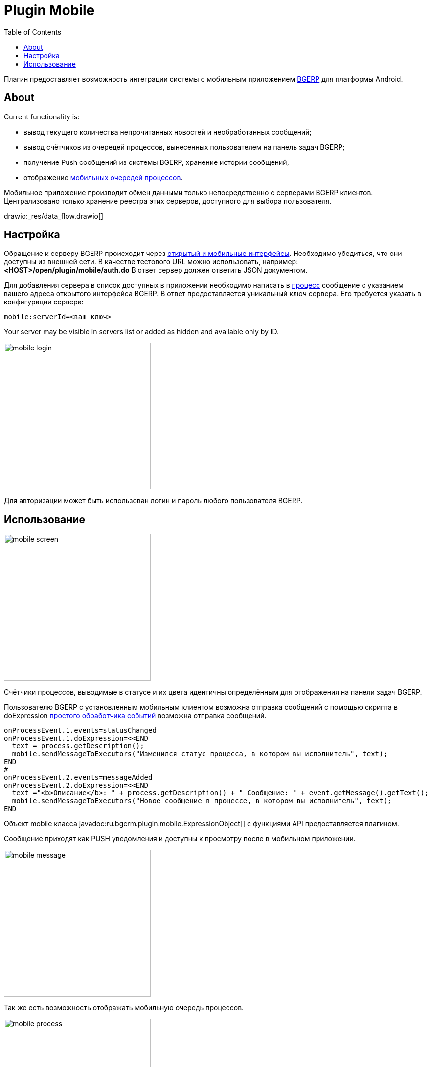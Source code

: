 = Plugin Mobile
:toc:

Плагин предоставляет возможность интеграции системы с мобильным приложением
link:https://play.google.com/store/apps/details?id=ru.bgcrm[BGERP] для платформы Android.

[[about]]
== About
Current functionality is:
[square]
* вывод текущего количества непрочитанных новостей и необработанных сообщений;
* вывод счётчиков из очередей процессов, вынесенных пользователем на панель задач BGERP;
* получение Push сообщений из системы BGERP, хранение истории сообщений;
* отображение <<../../kernel/interface.adoc#mobile, мобильных очередей процессов>>.

Мобильное приложение производит обмен данными только непосредственно с серверами BGERP клиентов.
Централизовано только хранение реестра этих серверов, доступного для выбора пользователя.

drawio:_res/data_flow.drawio[]

[[setup]]
== Настройка
Обращение к серверу BGERP происходит через <<../../kernel/interface.adoc#, открытый и мобильные интерфейсы>>.
Необходимо убедиться, что они доступны из внешней сети.
В качестве тестового URL можно использовать, например: *<HOST>/open/plugin/mobile/auth.do* В ответ сервер должен ответить JSON документом.

Для добавления сервера в список доступных в приложении необходимо написать в link:https://team.bgerp.org/open/process/12387[процесс] сообщение
с указанием вашего адреса открытого интерфейса BGERP.
В ответ предоставляется уникальный ключ сервера. Его требуется указать в конфигурации сервера:

[source]
----
mobile:serverId=<ваш ключ>
----

Your server may be visible in servers list or added as hidden and available only by ID.

image::_res/mobile_login.png[width="300px"]

Для авторизации может быть использован логин и пароль любого пользователя BGERP.

//TODO: Скрин с сообщениями и очередью процессов.

[[using]]
== Использование

image::_res/mobile_screen.png[width="300px"]

Счётчики процессов, выводимые в статусе и их цвета идентичны определённым для отображения на панели задач BGERP.

Пользователю BGERP с установленным мобильным клиентом возможна отправка сообщений с помощью скрипта в
doExpression <<../../kernel/process/processing.adoc#, простого обработчика событий>> возможна отправка сообщений.

[source]
----
onProcessEvent.1.events=statusChanged
onProcessEvent.1.doExpression=<<END
  text = process.getDescription();
  mobile.sendMessageToExecutors("Изменился статус процесса, в котором вы исполнитель", text);
END
#
onProcessEvent.2.events=messageAdded
onProcessEvent.2.doExpression=<<END
  text ="<b>Описание</b>: " + process.getDescription() + " Сообщение: " + event.getMessage().getText();
  mobile.sendMessageToExecutors("Новое сообщение в процессе, в котором вы исполнитель", text);
END
----

Объект mobile класса  javadoc:ru.bgcrm.plugin.mobile.ExpressionObject[] с функциями API предоставляется плагином.

Сообщение приходят как PUSH уведомления и доступны к просмотру после в мобильном приложении.

image::_res/mobile_message.png[width="300px"]

Так же есть возможность отображать мобильную очередь процессов.

image::_res/mobile_process.png[width="300px"]
